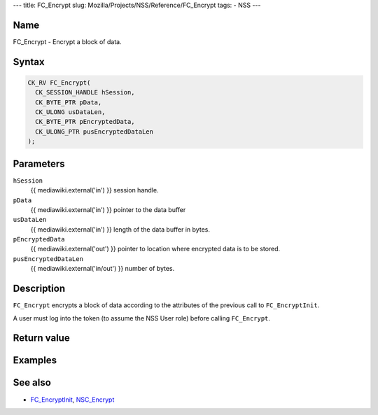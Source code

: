 --- title: FC_Encrypt slug: Mozilla/Projects/NSS/Reference/FC_Encrypt
tags: - NSS ---

.. _Name:

Name
~~~~

FC_Encrypt - Encrypt a block of data.

.. _Syntax:

Syntax
~~~~~~

.. code:: eval

   CK_RV FC_Encrypt(
     CK_SESSION_HANDLE hSession,
     CK_BYTE_PTR pData,
     CK_ULONG usDataLen,
     CK_BYTE_PTR pEncryptedData,
     CK_ULONG_PTR pusEncryptedDataLen
   );

.. _Parameters:

Parameters
~~~~~~~~~~

``hSession``
   {{ mediawiki.external('in') }} session handle.
``pData``
   {{ mediawiki.external('in') }} pointer to the data buffer
``usDataLen``
   {{ mediawiki.external('in') }} length of the data buffer in bytes.
``pEncryptedData``
   {{ mediawiki.external('out') }} pointer to location where encrypted
   data is to be stored.
``pusEncryptedDataLen``
   {{ mediawiki.external('in/out') }} number of bytes.

.. _Description:

Description
~~~~~~~~~~~

``FC_Encrypt`` encrypts a block of data according to the attributes of
the previous call to ``FC_EncryptInit``.

A user must log into the token (to assume the NSS User role) before
calling ``FC_Encrypt``.

.. _Return_value:

Return value
~~~~~~~~~~~~

.. _Examples:

Examples
~~~~~~~~

.. _See_also:

See also
~~~~~~~~

-  `FC_EncryptInit </en-US/FC_EncryptInit>`__,
   `NSC_Encrypt </en-US/NSC_Encrypt>`__

